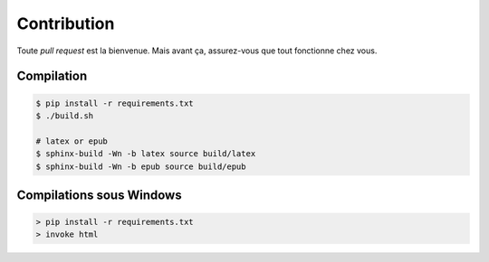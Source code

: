 Contribution
============

Toute *pull request* est la bienvenue. Mais avant ça, assurez-vous que tout fonctionne chez vous.

Compilation
-----------

.. code-block:: bash

    $ pip install -r requirements.txt
    $ ./build.sh

    # latex or epub
    $ sphinx-build -Wn -b latex source build/latex
    $ sphinx-build -Wn -b epub source build/epub

Compilations sous Windows
-------------------------

.. code-block:: ps1

    > pip install -r requirements.txt
    > invoke html
